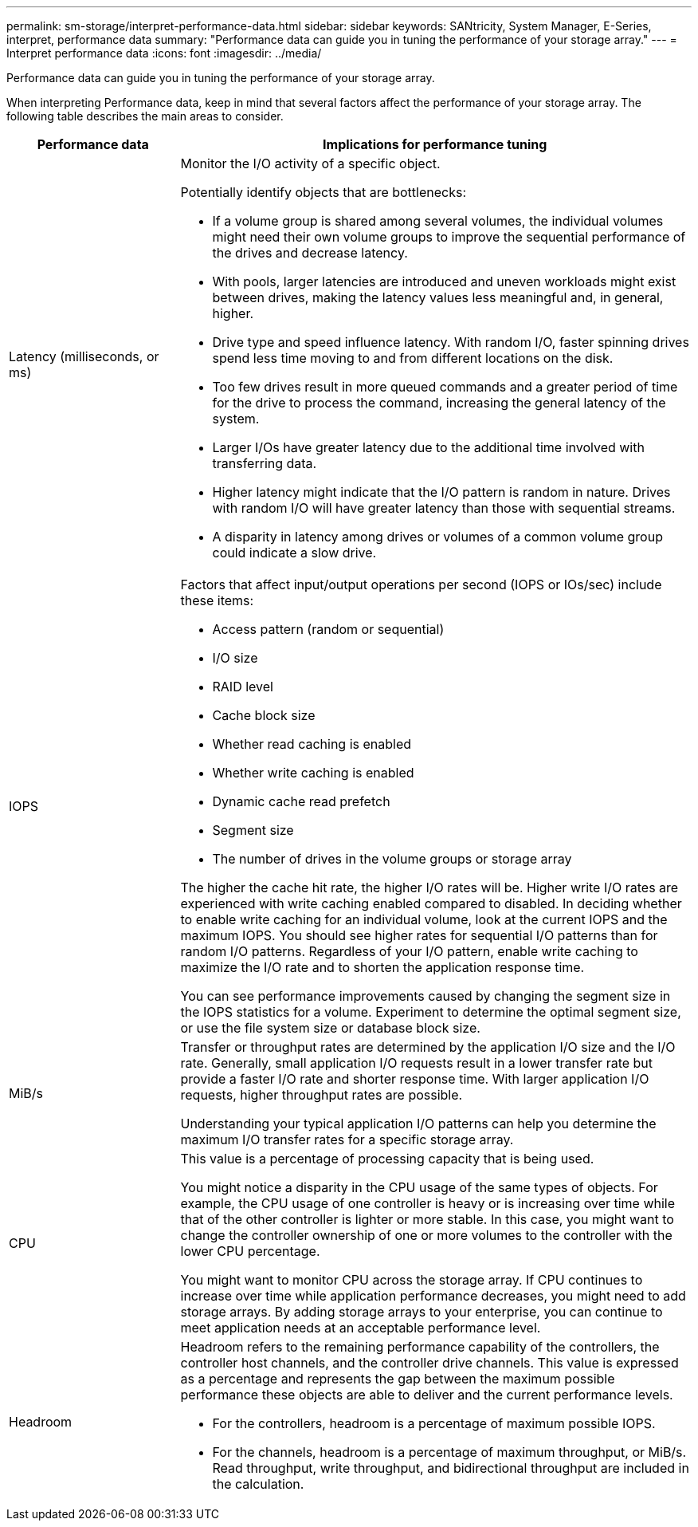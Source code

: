 ---
permalink: sm-storage/interpret-performance-data.html
sidebar: sidebar
keywords: SANtricity, System Manager, E-Series, interpret, performance data
summary: "Performance data can guide you in tuning the performance of your storage array."
---
= Interpret performance data
:icons: font
:imagesdir: ../media/

[.lead]
Performance data can guide you in tuning the performance of your storage array.

When interpreting Performance data, keep in mind that several factors affect the performance of your storage array. The following table describes the main areas to consider.

[cols="25h,~",options="header"]
|===
| Performance data| Implications for performance tuning
a|
Latency (milliseconds, or ms)
a|
Monitor the I/O activity of a specific object.

Potentially identify objects that are bottlenecks:

* If a volume group is shared among several volumes, the individual volumes might need their own volume groups to improve the sequential performance of the drives and decrease latency.
* With pools, larger latencies are introduced and uneven workloads might exist between drives, making the latency values less meaningful and, in general, higher.
* Drive type and speed influence latency. With random I/O, faster spinning drives spend less time moving to and from different locations on the disk.
* Too few drives result in more queued commands and a greater period of time for the drive to process the command, increasing the general latency of the system.
* Larger I/Os have greater latency due to the additional time involved with transferring data.
* Higher latency might indicate that the I/O pattern is random in nature. Drives with random I/O will have greater latency than those with sequential streams.
* A disparity in latency among drives or volumes of a common volume group could indicate a slow drive.
a|
IOPS
a|
Factors that affect input/output operations per second (IOPS or IOs/sec) include these items:

* Access pattern (random or sequential)
* I/O size
* RAID level
* Cache block size
* Whether read caching is enabled
* Whether write caching is enabled
* Dynamic cache read prefetch
* Segment size
* The number of drives in the volume groups or storage array

The higher the cache hit rate, the higher I/O rates will be. Higher write I/O rates are experienced with write caching enabled compared to disabled. In deciding whether to enable write caching for an individual volume, look at the current IOPS and the maximum IOPS. You should see higher rates for sequential I/O patterns than for random I/O patterns. Regardless of your I/O pattern, enable write caching to maximize the I/O rate and to shorten the application response time.

You can see performance improvements caused by changing the segment size in the IOPS statistics for a volume. Experiment to determine the optimal segment size, or use the file system size or database block size.
a|
MiB/s
a|
Transfer or throughput rates are determined by the application I/O size and the I/O rate. Generally, small application I/O requests result in a lower transfer rate but provide a faster I/O rate and shorter response time. With larger application I/O requests, higher throughput rates are possible.

Understanding your typical application I/O patterns can help you determine the maximum I/O transfer rates for a specific storage array.
a|
CPU
a|
This value is a percentage of processing capacity that is being used.

You might notice a disparity in the CPU usage of the same types of objects. For example, the CPU usage of one controller is heavy or is increasing over time while that of the other controller is lighter or more stable. In this case, you might want to change the controller ownership of one or more volumes to the controller with the lower CPU percentage.

You might want to monitor CPU across the storage array. If CPU continues to increase over time while application performance decreases, you might need to add storage arrays. By adding storage arrays to your enterprise, you can continue to meet application needs at an acceptable performance level.
a|
Headroom
a|
Headroom refers to the remaining performance capability of the controllers, the controller host channels, and the controller drive channels. This value is expressed as a percentage and represents the gap between the maximum possible performance these objects are able to deliver and the current performance levels.

* For the controllers, headroom is a percentage of maximum possible IOPS.
* For the channels, headroom is a percentage of maximum throughput, or MiB/s. Read throughput, write throughput, and bidirectional throughput are included in the calculation.
|===
